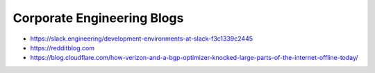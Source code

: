 Corporate Engineering Blogs
===========================
- https://slack.engineering/development-environments-at-slack-f3c1339c2445
- https://redditblog.com
- https://blog.cloudflare.com/how-verizon-and-a-bgp-optimizer-knocked-large-parts-of-the-internet-offline-today/
